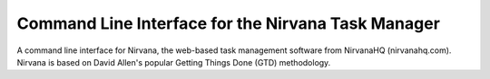 Command Line Interface for the Nirvana Task Manager
===================================================

A command line interface for Nirvana, the web-based task management
software from NirvanaHQ (nirvanahq.com). Nirvana is based on David Allen's
popular Getting Things Done (GTD) methodology.
